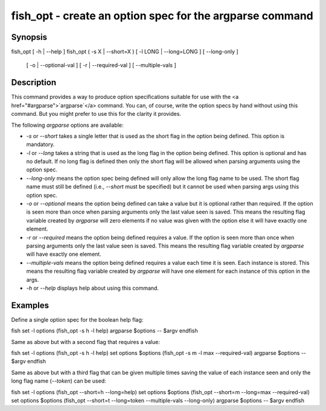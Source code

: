 fish_opt - create an option spec for the argparse command
==========================================

Synopsis
--------

fish_opt [ -h | --help ]
fish_opt ( -s X | --short=X ) [ -l LONG | --long=LONG ] [ --long-only ] \
    [ -o | --optional-val ] [ -r | --required-val ] [ --multiple-vals ]


Description
------------

This command provides a way to produce option specifications suitable for use with the <a href="#argparse">`argparse`</a> command. You can, of course, write the option specs by hand without using this command. But you might prefer to use this for the clarity it provides.

The following `argparse` options are available:

- `-s` or `--short` takes a single letter that is used as the short flag in the option being defined. This option is mandatory.

- `-l` or `--long` takes a string that is used as the long flag in the option being defined. This option is optional and has no default. If no long flag is defined then only the short flag will be allowed when parsing arguments using the option spec.

- `--long-only` means the option spec being defined will only allow the long flag name to be used. The short flag name must still be defined (i.e., `--short` must be specified) but it cannot be used when parsing args using this option spec.

- `-o` or `--optional` means the option being defined can take a value but it is optional rather than required. If the option is seen more than once when parsing arguments only the last value seen is saved. This means the resulting flag variable created by `argparse` will zero elements if no value was given with the option else it will have exactly one element.

- `-r` or `--required` means the option being defined requires a value. If the option is seen more than once when parsing arguments only the last value seen is saved. This means the resulting flag variable created by `argparse` will have exactly one element.

- `--multiple-vals` means the option being defined requires a value each time it is seen. Each instance is stored. This means the resulting flag variable created by `argparse` will have one element for each instance of this option in the args.

- `-h` or `--help` displays help about using this command.

Examples
------------

Define a single option spec for the boolean help flag:

\fish
set -l options (fish_opt -s h -l help)
argparse $options -- $argv
\endfish

Same as above but with a second flag that requires a value:

\fish
set -l options (fish_opt -s h -l help)
set options $options (fish_opt -s m -l max --required-val)
argparse $options -- $argv
\endfish

Same as above but with a third flag that can be given multiple times saving the value of each instance seen and only the long flag name (`--token`) can be used:

\fish
set -l options (fish_opt --short=h --long=help)
set options $options (fish_opt --short=m --long=max --required-val)
set options $options (fish_opt --short=t --long=token --multiple-vals --long-only)
argparse $options -- $argv
\endfish

